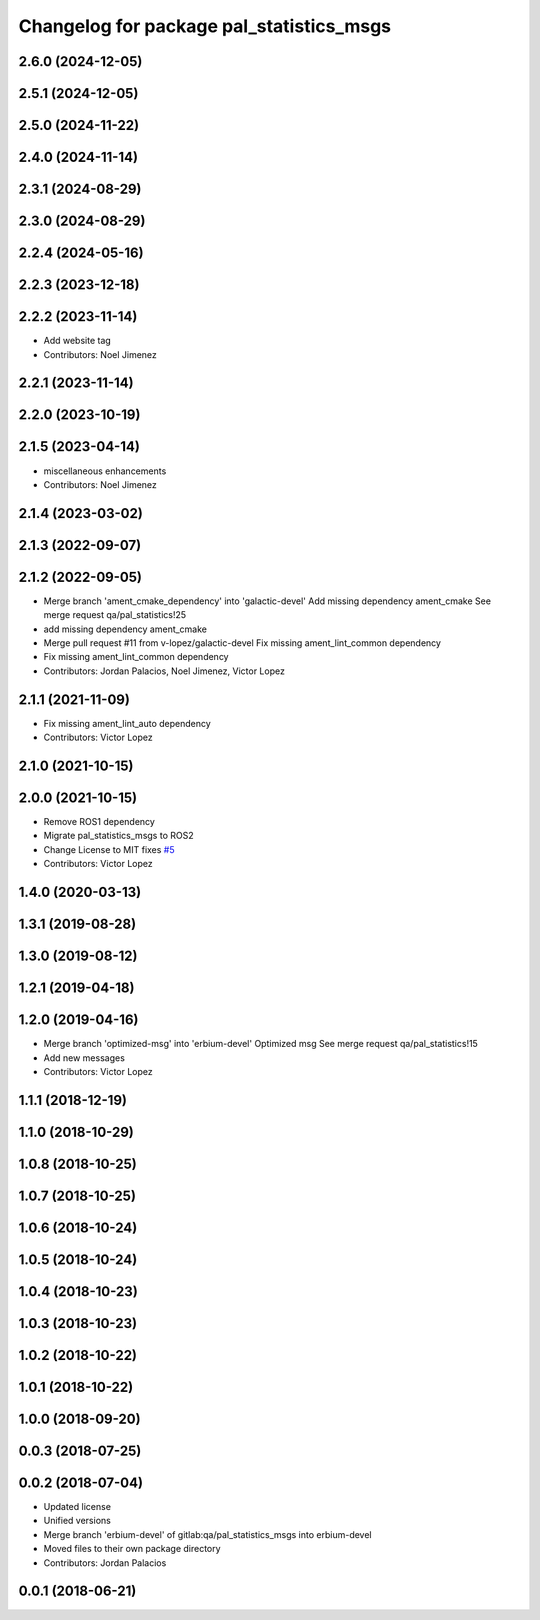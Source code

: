 ^^^^^^^^^^^^^^^^^^^^^^^^^^^^^^^^^^^^^^^^^
Changelog for package pal_statistics_msgs
^^^^^^^^^^^^^^^^^^^^^^^^^^^^^^^^^^^^^^^^^

2.6.0 (2024-12-05)
------------------

2.5.1 (2024-12-05)
------------------

2.5.0 (2024-11-22)
------------------

2.4.0 (2024-11-14)
------------------

2.3.1 (2024-08-29)
------------------

2.3.0 (2024-08-29)
------------------

2.2.4 (2024-05-16)
------------------

2.2.3 (2023-12-18)
------------------

2.2.2 (2023-11-14)
------------------
* Add website tag
* Contributors: Noel Jimenez

2.2.1 (2023-11-14)
------------------

2.2.0 (2023-10-19)
------------------

2.1.5 (2023-04-14)
------------------
* miscellaneous enhancements
* Contributors: Noel Jimenez

2.1.4 (2023-03-02)
------------------

2.1.3 (2022-09-07)
------------------

2.1.2 (2022-09-05)
------------------
* Merge branch 'ament_cmake_dependency' into 'galactic-devel'
  Add missing dependency ament_cmake
  See merge request qa/pal_statistics!25
* add missing dependency ament_cmake
* Merge pull request #11 from v-lopez/galactic-devel
  Fix missing ament_lint_common dependency
* Fix missing ament_lint_common dependency
* Contributors: Jordan Palacios, Noel Jimenez, Victor Lopez

2.1.1 (2021-11-09)
------------------
* Fix missing ament_lint_auto dependency
* Contributors: Victor Lopez

2.1.0 (2021-10-15)
------------------

2.0.0 (2021-10-15)
------------------
* Remove ROS1 dependency
* Migrate pal_statistics_msgs to ROS2
* Change License to MIT
  fixes `#5 <https://github.com/pal-robotics/pal_statistics/issues/5>`_
* Contributors: Victor Lopez

1.4.0 (2020-03-13)
------------------

1.3.1 (2019-08-28)
------------------

1.3.0 (2019-08-12)
------------------

1.2.1 (2019-04-18)
------------------

1.2.0 (2019-04-16)
------------------
* Merge branch 'optimized-msg' into 'erbium-devel'
  Optimized msg
  See merge request qa/pal_statistics!15
* Add new messages
* Contributors: Victor Lopez

1.1.1 (2018-12-19)
------------------

1.1.0 (2018-10-29)
------------------

1.0.8 (2018-10-25)
------------------

1.0.7 (2018-10-25)
------------------

1.0.6 (2018-10-24)
------------------

1.0.5 (2018-10-24)
------------------

1.0.4 (2018-10-23)
------------------

1.0.3 (2018-10-23)
------------------

1.0.2 (2018-10-22)
------------------

1.0.1 (2018-10-22)
------------------

1.0.0 (2018-09-20)
------------------

0.0.3 (2018-07-25)
------------------

0.0.2 (2018-07-04)
------------------
* Updated license
* Unified versions
* Merge branch 'erbium-devel' of gitlab:qa/pal_statistics_msgs into erbium-devel
* Moved files to their own package directory
* Contributors: Jordan Palacios

0.0.1 (2018-06-21)
------------------
